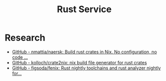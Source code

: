 #+TITLE: Rust Service

* Research
- [[https://github.com/nmattia/naersk][GitHub - nmattia/naersk: Build rust crates in Nix. No configuration, no code ...]]
- [[https://github.com/kolloch/crate2nix][GitHub - kolloch/crate2nix: nix build file generator for rust crates]]
- [[https://github.com/figsoda/fenix][GitHub - figsoda/fenix: Rust nightly toolchains and rust analyzer nightly for...]]
